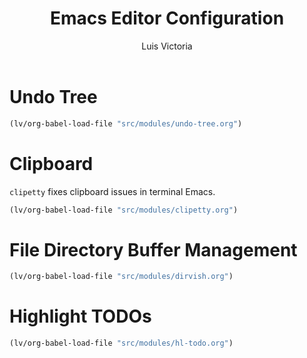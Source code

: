 #+TITLE: Emacs Editor Configuration
#+AUTHOR: Luis Victoria
#+PROPERTY: header-args :tangle yes

* Undo Tree
#+begin_src emacs-lisp
  (lv/org-babel-load-file "src/modules/undo-tree.org")
#+end_src

* Clipboard
~clipetty~ fixes clipboard issues in terminal Emacs.

#+begin_src emacs-lisp
  (lv/org-babel-load-file "src/modules/clipetty.org")
#+end_src

* File Directory Buffer Management
#+begin_src emacs-lisp
  (lv/org-babel-load-file "src/modules/dirvish.org")
#+end_src

* Highlight TODOs
#+begin_src emacs-lisp
  (lv/org-babel-load-file "src/modules/hl-todo.org")
#+end_src
